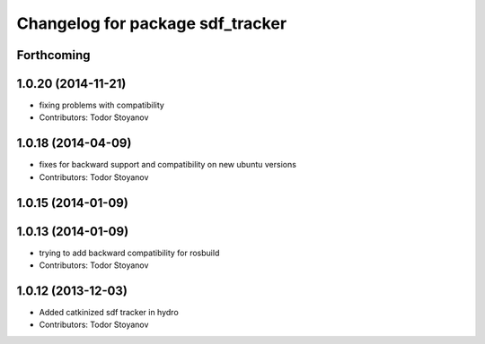 ^^^^^^^^^^^^^^^^^^^^^^^^^^^^^^^^^
Changelog for package sdf_tracker
^^^^^^^^^^^^^^^^^^^^^^^^^^^^^^^^^

Forthcoming
-----------

1.0.20 (2014-11-21)
-------------------
* fixing problems with compatibility
* Contributors: Todor Stoyanov

1.0.18 (2014-04-09)
-------------------
* fixes for backward support and compatibility on new ubuntu versions
* Contributors: Todor Stoyanov

1.0.15 (2014-01-09)
-------------------

1.0.13 (2014-01-09)
-------------------
* trying to add backward compatibility for rosbuild
* Contributors: Todor Stoyanov

1.0.12 (2013-12-03)
-------------------
* Added catkinized sdf tracker in hydro
* Contributors: Todor Stoyanov

